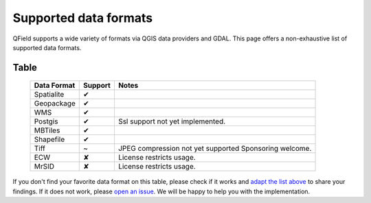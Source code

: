 Supported data formats
======================

QField supports a wide variety of formats via QGIS data providers and GDAL.
This page offers a non-exhaustive list of supported data formats.

Table
.....

  .. role:: yay
  .. role:: nay
  .. role:: moreorless

  +-----------------+-----------------+---------------------------------------+
  | Data Format     | Support         | Notes                                 |
  +=================+=================+=======================================+
  | Spatialite      | :yay:`✔`        |                                       |
  +-----------------+-----------------+---------------------------------------+
  | Geopackage      | :yay:`✔`        |                                       |
  +-----------------+-----------------+---------------------------------------+
  | WMS             | :yay:`✔`        |                                       |
  +-----------------+-----------------+---------------------------------------+
  | Postgis         | :yay:`✔`        | Ssl support not yet implemented.      |
  +-----------------+-----------------+---------------------------------------+
  | MBTiles         | :yay:`✔`        |                                       |
  +-----------------+-----------------+---------------------------------------+
  | Shapefile       | :yay:`✔`        |                                       |
  +-----------------+-----------------+---------------------------------------+
  | Tiff            | :moreorless:`~` | JPEG compression not yet supported    |
  |                 |                 | Sponsoring welcome.                   |
  +-----------------+-----------------+---------------------------------------+
  | ECW             | :nay:`✘`        | License restricts usage.              |
  +-----------------+-----------------+---------------------------------------+
  | MrSID           | :nay:`✘`        | License restricts usage.              |
  +-----------------+-----------------+---------------------------------------+

If you don't find your favorite data format on this table, please check if it
works and `adapt the list above <https://github.com/opengisch/QField-docs/edit/master/en/project-management/dataformat.rst>`_ to share your findings. If it does not work,
please `open an issue <https://github.com/opengisch/OSGeo4A/issues>`_. We will be
happy to help you with the implementation.

